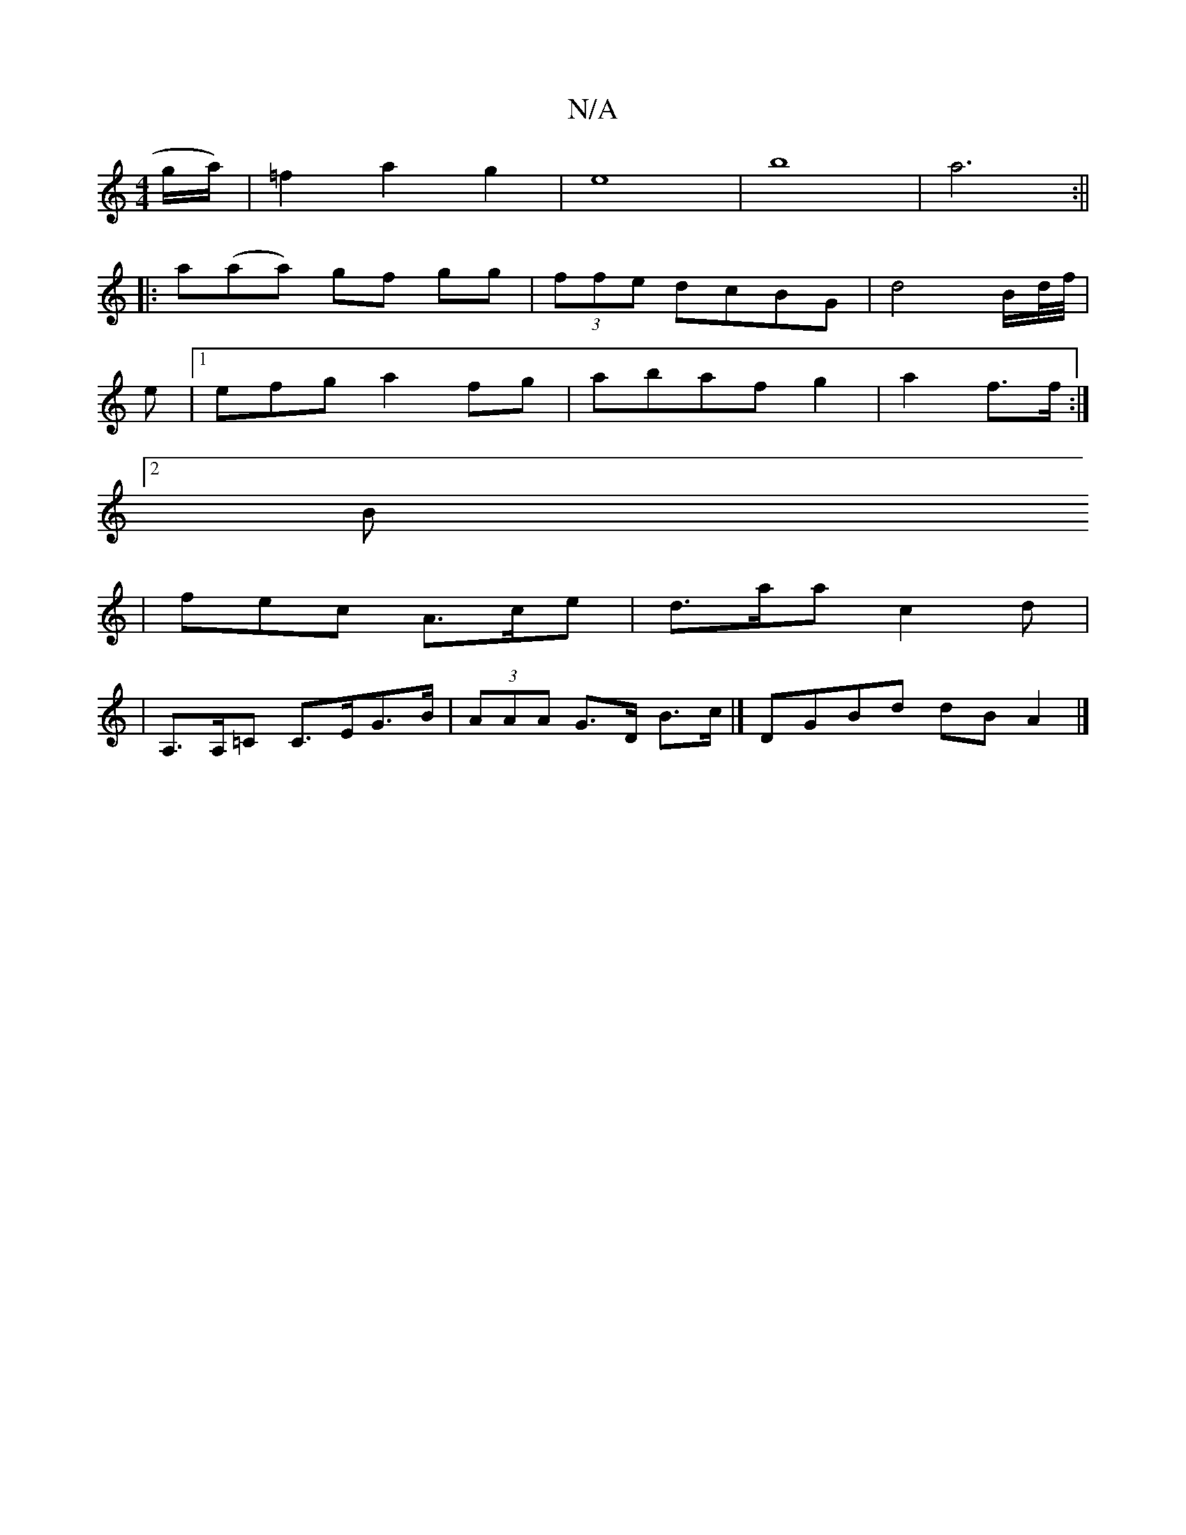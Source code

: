 X:1
T:N/A
M:4/4
R:N/A
K:Cmajor
g/a/)| =f2a2 g2|e8-|b8|a6:||
|:a(aa) gf gg|(3ffe dcBG | d4 B/d//f//|
e |1 efg a2 fg|abaf g2 | a2 f>f :|
[2Bx
| fec A>ce | d>aa c2d |
|A,>A,=C C>EG>B | (3AAA G>D B>c |] DGBd dB A2 |]

B,/E/F G F/G/ | G